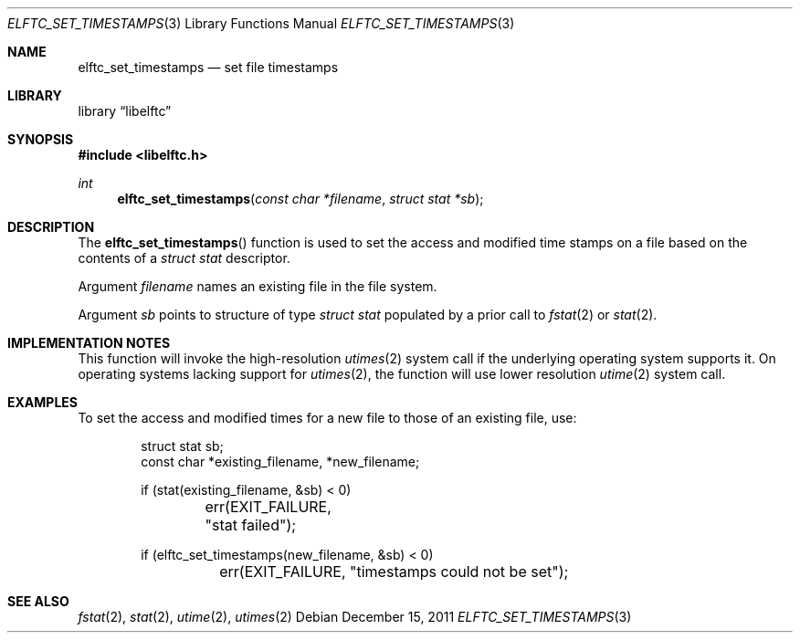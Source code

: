 .\" Copyright (c) 2011 Joseph Koshy.  All rights reserved.
.\"
.\" Redistribution and use in source and binary forms, with or without
.\" modification, are permitted provided that the following conditions
.\" are met:
.\" 1. Redistributions of source code must retain the above copyright
.\"    notice, this list of conditions and the following disclaimer.
.\" 2. Redistributions in binary form must reproduce the above copyright
.\"    notice, this list of conditions and the following disclaimer in the
.\"    documentation and/or other materials provided with the distribution.
.\"
.\" This software is provided by Joseph Koshy ``as is'' and
.\" any express or implied warranties, including, but not limited to, the
.\" implied warranties of merchantability and fitness for a particular purpose
.\" are disclaimed.  in no event shall Joseph Koshy be liable
.\" for any direct, indirect, incidental, special, exemplary, or consequential
.\" damages (including, but not limited to, procurement of substitute goods
.\" or services; loss of use, data, or profits; or business interruption)
.\" however caused and on any theory of liability, whether in contract, strict
.\" liability, or tort (including negligence or otherwise) arising in any way
.\" out of the use of this software, even if advised of the possibility of
.\" such damage.
.\"
.\" $Id$
.\"
.Dd December 15, 2011
.Dt ELFTC_SET_TIMESTAMPS 3
.Os
.Sh NAME
.Nm elftc_set_timestamps
.Nd set file timestamps
.Sh LIBRARY
.Lb libelftc
.Sh SYNOPSIS
.In libelftc.h
.Ft int
.Fn elftc_set_timestamps "const char *filename" "struct stat *sb"
.Sh DESCRIPTION
The
.Fn elftc_set_timestamps
function is used to set the access and modified time stamps on a file
based on the contents of a
.Vt "struct stat"
descriptor.
.Pp
Argument
.Fa filename
names an existing file in the file system.
.Pp
Argument
.Fa sb
points to structure of type
.Vt "struct stat"
populated by a prior call to
.Xr fstat 2
or
.Xr stat 2 .
.Sh IMPLEMENTATION NOTES
This function will invoke the high-resolution
.Xr utimes 2
system call if the underlying operating system supports it.
On operating systems lacking support for
.Xr utimes 2 ,
the function will use lower resolution
.Xr utime 2
system call.
.Sh EXAMPLES
To set the access and modified times for a new file to those of an
existing file, use:
.Bd -literal -offset indent
struct stat sb;
const char *existing_filename, *new_filename;

if (stat(existing_filename, &sb) < 0)
	err(EXIT_FAILURE, "stat failed");

if (elftc_set_timestamps(new_filename, &sb) < 0)
	err(EXIT_FAILURE, "timestamps could not be set");
.Ed
.Sh SEE ALSO
.Xr fstat 2 ,
.Xr stat 2 ,
.Xr utime 2 ,
.Xr utimes 2
